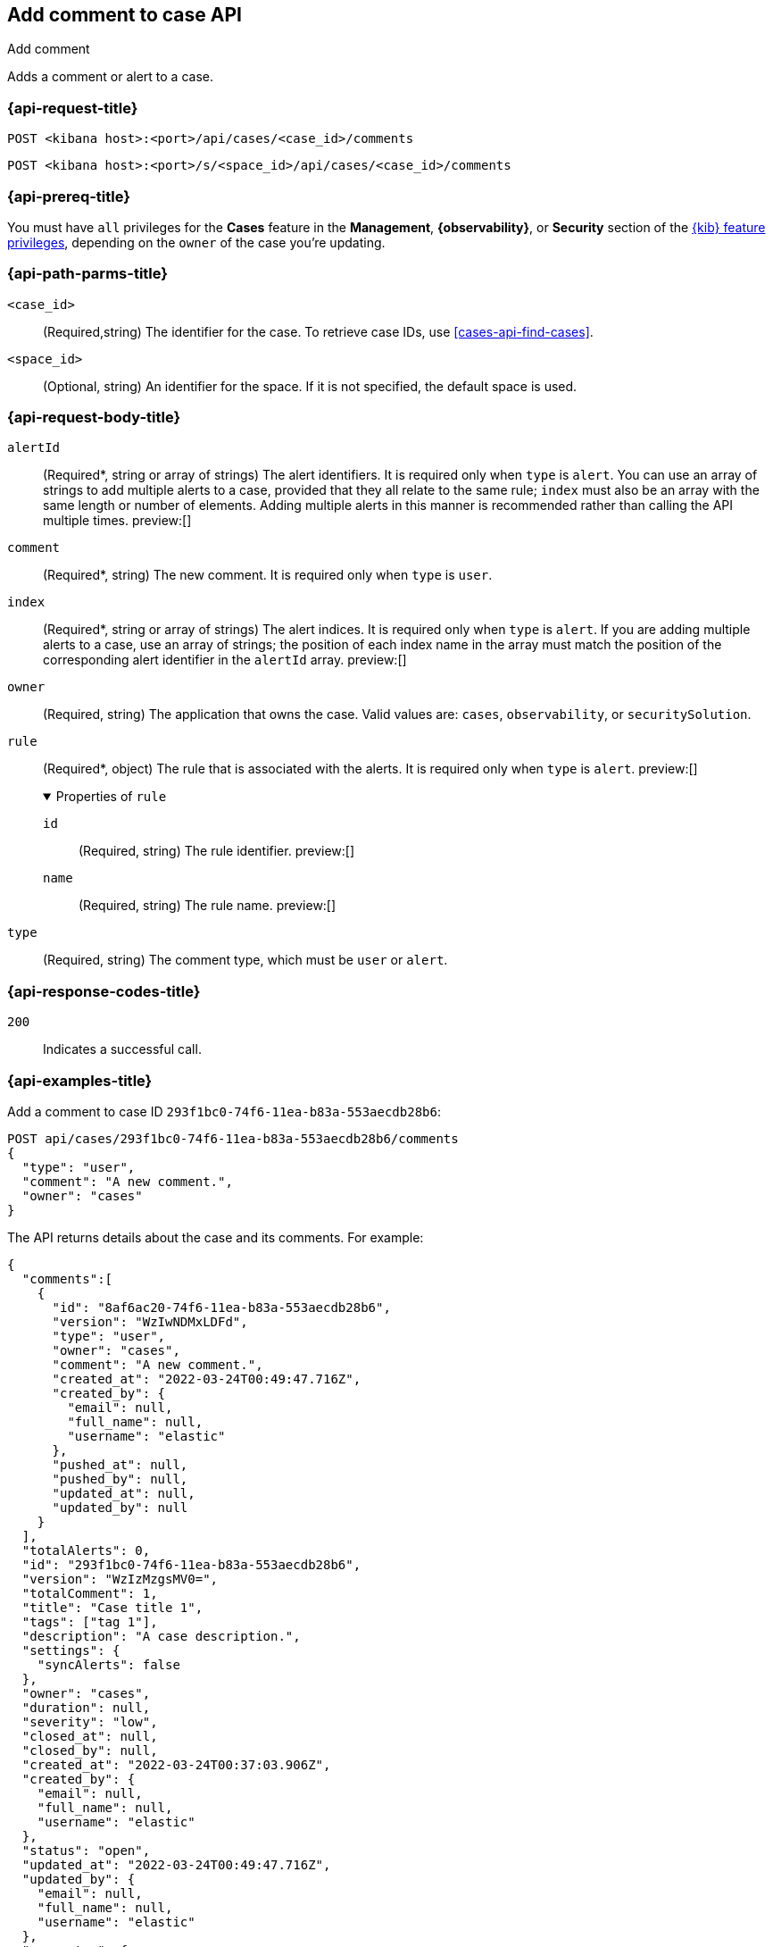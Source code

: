 [[cases-api-add-comment]]
== Add comment to case API
++++
<titleabbrev>Add comment</titleabbrev>
++++

Adds a comment or alert to a case.

=== {api-request-title}

`POST <kibana host>:<port>/api/cases/<case_id>/comments`

`POST <kibana host>:<port>/s/<space_id>/api/cases/<case_id>/comments`

=== {api-prereq-title}

You must have `all` privileges for the *Cases* feature in the *Management*,
*{observability}*, or *Security* section of the
<<kibana-feature-privileges,{kib} feature privileges>>, depending on the
`owner` of the case you're updating.

=== {api-path-parms-title}

`<case_id>`::
(Required,string) The identifier for the case. To retrieve case IDs, use
<<cases-api-find-cases>>.

`<space_id>`::
(Optional, string) An identifier for the space. If it is not specified, the
default space is used.

[role="child_attributes"]
=== {api-request-body-title}

`alertId`::
(Required*, string or array of strings) The alert identifiers. It is required
only when `type` is `alert`. You can use an array of strings to add multiple
alerts to a case, provided that they all relate to the same rule; `index` must
also be an array with the same length or number of elements. Adding multiple
alerts in this manner is recommended rather than calling the API multiple times.
preview:[]

`comment`::
(Required*, string) The new comment. It is required only when `type` is `user`.

`index`::
(Required*, string or array of strings) The alert indices. It is required only
when `type` is `alert`. If you are adding multiple alerts to a case, use an array
of strings; the position of each index name in the array must match the position
of the corresponding alert identifier in the `alertId` array. preview:[]

`owner`::
(Required, string) The application that owns the case. Valid values are:
`cases`, `observability`, or `securitySolution`.

`rule`::
(Required*, object) The rule that is associated with the alerts. It is required
only when `type` is `alert`. preview:[]
+
.Properties of `rule`
[%collapsible%open]
====
`id`::
(Required, string) The rule identifier. preview:[]

`name`::
(Required, string) The rule name. preview:[]

====

`type`::
(Required, string) The comment type, which must be `user` or `alert`.

=== {api-response-codes-title}

`200`::
   Indicates a successful call.

=== {api-examples-title}

Add a comment to case ID `293f1bc0-74f6-11ea-b83a-553aecdb28b6`:

[source,sh]
--------------------------------------------------
POST api/cases/293f1bc0-74f6-11ea-b83a-553aecdb28b6/comments
{
  "type": "user",
  "comment": "A new comment.",
  "owner": "cases"
}
--------------------------------------------------
// KIBANA

The API returns details about the case and its comments. For example:

[source,json]
--------------------------------------------------
{
  "comments":[
    {
      "id": "8af6ac20-74f6-11ea-b83a-553aecdb28b6",
      "version": "WzIwNDMxLDFd",
      "type": "user",
      "owner": "cases",
      "comment": "A new comment.",
      "created_at": "2022-03-24T00:49:47.716Z",
      "created_by": {
        "email": null,
        "full_name": null,
        "username": "elastic"
      },
      "pushed_at": null,
      "pushed_by": null,
      "updated_at": null,
      "updated_by": null
    }
  ],
  "totalAlerts": 0,
  "id": "293f1bc0-74f6-11ea-b83a-553aecdb28b6",
  "version": "WzIzMzgsMV0=",
  "totalComment": 1,
  "title": "Case title 1",
  "tags": ["tag 1"],
  "description": "A case description.",
  "settings": {
    "syncAlerts": false
  },
  "owner": "cases",
  "duration": null,
  "severity": "low",
  "closed_at": null,
  "closed_by": null,
  "created_at": "2022-03-24T00:37:03.906Z",
  "created_by": {
    "email": null,
    "full_name": null,
    "username": "elastic"
  },
  "status": "open",
  "updated_at": "2022-03-24T00:49:47.716Z",
  "updated_by": {
    "email": null,
    "full_name": null,
    "username": "elastic"
  },
  "connector": {
    "id": "none",
    "name": "none",
    "type": ".none",
    "fields": null
  },
  "external_service": null
} 
--------------------------------------------------

Add an alert to the case:

[source,sh]
--------------------------------------------------
POST api/cases/293f1bc0-74f6-11ea-b83a-553aecdb28b6/comments
{
  "alertId": "6b24c4dc44bc720cfc92797f3d61fff952f2b2627db1fb4f8cc49f4530c4ff42",
  "index": ".internal.alerts-security.alerts-default-000001",
  "type": "alert",
  "owner": "cases",
  "rule": {
    "id":"94d80550-aaf4-11ec-985f-97e55adae8b9",
    "name":"security_rule"
  }
}
--------------------------------------------------
// KIBANA

